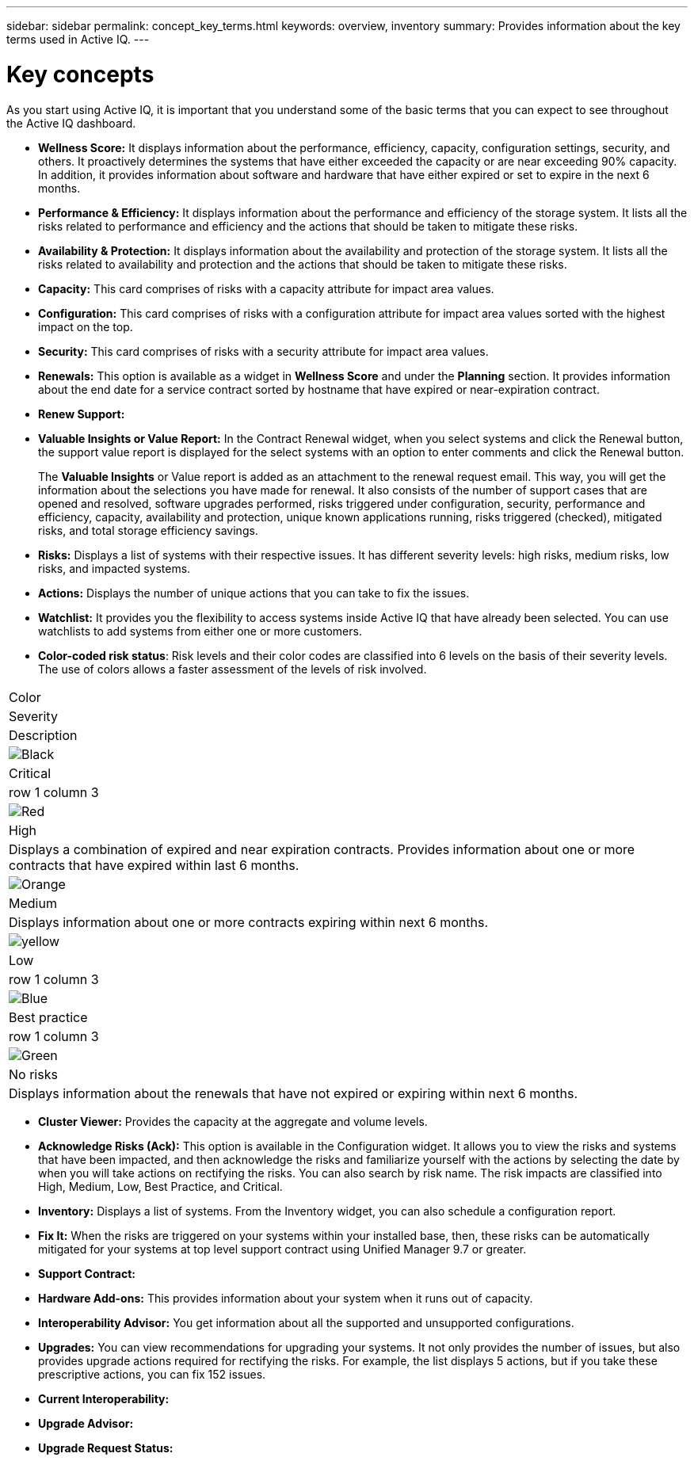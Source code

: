 ---
sidebar: sidebar
permalink: concept_key_terms.html
keywords: overview, inventory
summary: Provides information about the key terms used in Active IQ.
---

= Key concepts
:toc: macro
:toclevels: 1
:hardbreaks:
:nofooter:
:icons: font
:linkattrs:
:imagesdir: ./media/

[.lead]
As you start using Active IQ, it is important that you understand some of the basic terms that you can expect to see throughout the Active IQ dashboard.

* *Wellness Score:* It displays information about the performance, efficiency, capacity, configuration settings, security, and others. It proactively determines the systems that have either exceeded the capacity or are near exceeding 90% capacity. In addition, it provides information about software and hardware that have either expired or set to expire in the next 6 months.
* *Performance & Efficiency:* It displays information about the performance and efficiency of the storage system. It lists all the risks related to performance and efficiency and the actions that should be taken to mitigate these risks.
* *Availability & Protection:* It displays information about the availability and protection of the storage system. It lists all the risks related to availability and protection and the actions that should be taken to mitigate these risks.
*	*Capacity:* This card comprises of risks with a capacity attribute for impact area values.
*	*Configuration:* This card comprises of risks with a configuration attribute for impact area values sorted with the highest impact on the top.
*	*Security:* This card comprises of risks with a security attribute for impact area values.
*	*Renewals:* This option is available as a widget in *Wellness Score* and under the *Planning* section. It provides information about the end date for a service contract sorted by hostname that have expired or near-expiration contract.
*	*Renew Support:*
*	*Valuable Insights or Value Report:* In the Contract Renewal widget, when you select systems and click the Renewal button, the support value report is displayed for the select systems with an option to enter comments and click the Renewal button.
+
The *Valuable Insights* or Value report is added as an attachment to the renewal request email. This way, you will get the information about the selections you have made for renewal. It also consists of the number of support cases that are opened and resolved, software upgrades performed, risks triggered under configuration, security, performance and efficiency, capacity, availability and protection, unique known applications running, risks triggered (checked), mitigated risks, and total storage efficiency savings.
*	*Risks:* Displays a list of systems with their respective issues. It has different severity levels:  high risks, medium risks, low risks, and impacted systems.
*	*Actions:* Displays the number of unique actions that you can take to fix the issues.
*	*Watchlist:* It provides you the flexibility to access systems inside Active IQ that have already been selected. You can use watchlists to add systems from either one or more customers.
*	*Color-coded risk status*: Risk levels and their color codes are classified into 6 levels on the basis of their severity levels. The use of colors allows a faster assessment of the levels of risk involved.
[cols=3*,options="header",cols="25,75"]
|===
| Color
| Severity
| Description
| image:black_color.png[Black] | Critical | row 1 column 3
| image:red_color.png[Red] | High | Displays a combination of expired and near expiration contracts. Provides information about one or more contracts that have expired within last 6 months.
| image:orange_color.png[Orange] | Medium | Displays information about one or more contracts expiring within next 6 months.
| image:yellow_color.png[yellow] | Low | row 1 column 3
| image:blue_color.png[Blue] | Best practice | row 1 column 3
| image:green_color.png[Green] | No risks | Displays information about the renewals that have not expired or expiring within next 6 months.
|===
*	*Cluster Viewer:* Provides the capacity at the aggregate and volume levels.
*	*Acknowledge Risks (Ack):* This option is available in the Configuration widget. It allows you to view the risks and systems that have been impacted, and then acknowledge the risks and familiarize yourself with the actions by selecting the date by when you will take actions on rectifying the risks. You can also search by risk name. The risk impacts are classified into High, Medium, Low, Best Practice, and Critical.
*	*Inventory:* Displays a list of systems. From the Inventory widget, you can also schedule a configuration report.
*	*Fix It:* When the risks are triggered on your systems within your installed base, then, these risks can be automatically mitigated for your systems at top level support contract using Unified Manager 9.7 or greater.
*	*Support Contract:*
*	*Hardware Add-ons:* This provides information about your system when it runs out of capacity.
*	*Interoperability Advisor:* You get information about all the supported and unsupported configurations.
*	*Upgrades:* You can view recommendations for upgrading your systems. It not only provides the number of issues, but also provides upgrade actions required for rectifying the risks. For example, the list displays 5 actions, but if you take these prescriptive actions, you can fix 152 issues.
*	*Current Interoperability:*
*	*Upgrade Advisor:*
*	*Upgrade Request Status:*

